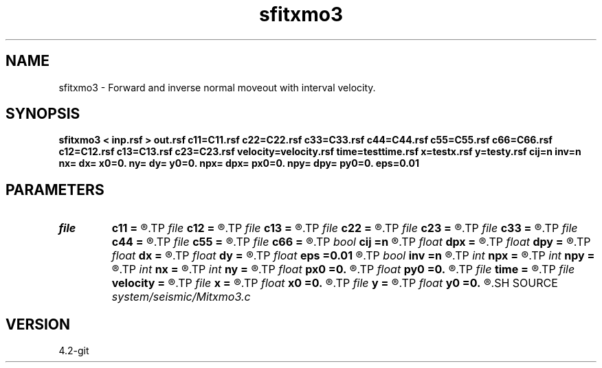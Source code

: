 .TH sfitxmo3 1  "APRIL 2023" Madagascar "Madagascar Manuals"
.SH NAME
sfitxmo3 \- Forward and inverse normal moveout with interval velocity. 
.SH SYNOPSIS
.B sfitxmo3 < inp.rsf > out.rsf c11=C11.rsf c22=C22.rsf c33=C33.rsf c44=C44.rsf c55=C55.rsf c66=C66.rsf c12=C12.rsf c13=C13.rsf c23=C23.rsf velocity=velocity.rsf time=testtime.rsf x=testx.rsf y=testy.rsf cij=n inv=n nx= dx= x0=0. ny= dy= y0=0. npx= dpx= px0=0. npy= dpy= py0=0. eps=0.01
.SH PARAMETERS
.PD 0
.TP
.I file   
.B c11
.B =
.R  	auxiliary input file name
.TP
.I file   
.B c12
.B =
.R  	auxiliary input file name
.TP
.I file   
.B c13
.B =
.R  	auxiliary input file name
.TP
.I file   
.B c22
.B =
.R  	auxiliary input file name
.TP
.I file   
.B c23
.B =
.R  	auxiliary input file name
.TP
.I file   
.B c33
.B =
.R  	auxiliary input file name
.TP
.I file   
.B c44
.B =
.R  	auxiliary input file name
.TP
.I file   
.B c55
.B =
.R  	auxiliary input file name
.TP
.I file   
.B c66
.B =
.R  	auxiliary input file name
.TP
.I bool   
.B cij
.B =n
.R  [y/n]
.TP
.I float  
.B dpx
.B =
.R  	x slope sampling
.TP
.I float  
.B dpy
.B =
.R  	y slope sampling
.TP
.I float  
.B dx
.B =
.R  	x offset sampling
.TP
.I float  
.B dy
.B =
.R  	y offset sampling
.TP
.I float  
.B eps
.B =0.01
.R  	stretch regularization
.TP
.I bool   
.B inv
.B =n
.R  [y/n]
.TP
.I int    
.B npx
.B =
.R  	x slope samples
.TP
.I int    
.B npy
.B =
.R  	y slope samples
.TP
.I int    
.B nx
.B =
.R  	x offset samples
.TP
.I int    
.B ny
.B =
.R  	y offset samples
.TP
.I float  
.B px0
.B =0.
.R  	x first slope
.TP
.I float  
.B py0
.B =0.
.R  	y first slope
.TP
.I file   
.B time
.B =
.R  	auxiliary output file name
.TP
.I file   
.B velocity
.B =
.R  	auxiliary input file name
.TP
.I file   
.B x
.B =
.R  	auxiliary output file name
.TP
.I float  
.B x0
.B =0.
.R  	x first offset
.TP
.I file   
.B y
.B =
.R  	auxiliary output file name
.TP
.I float  
.B y0
.B =0.
.R  	y first offset
.SH SOURCE
.I system/seismic/Mitxmo3.c
.SH VERSION
4.2-git
